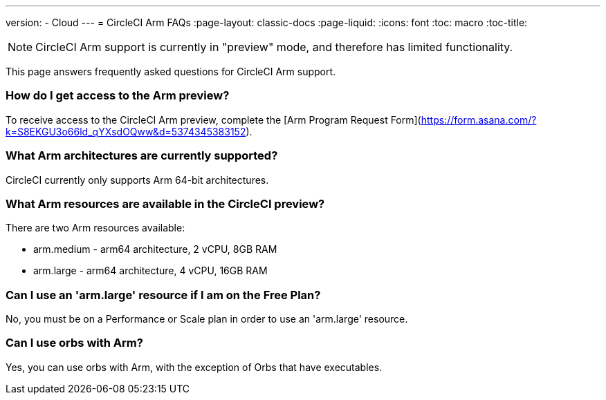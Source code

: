---
version:
- Cloud
---
= CircleCI Arm FAQs
:page-layout: classic-docs
:page-liquid:
:icons: font
:toc: macro
:toc-title:

NOTE: CircleCI Arm support is currently in "preview" mode, and therefore has limited functionality. 

This page answers frequently asked questions for CircleCI Arm support.

toc::[]

=== How do I get access to the Arm preview?

To receive access to the CircleCI Arm preview, complete the [Arm Program Request Form](https://form.asana.com/?k=S8EKGU3o66ld_qYXsdOQww&d=5374345383152).

=== What Arm architectures are currently supported?

CircleCI currently only supports Arm 64-bit architectures.

=== What Arm resources are available in the CircleCI preview?

There are two Arm resources available:

* arm.medium - arm64 architecture, 2 vCPU, 8GB RAM
* arm.large - arm64 architecture, 4 vCPU, 16GB RAM

=== Can I use an 'arm.large' resource if I am on the Free Plan?

No, you must be on a Performance or Scale plan in order to use an 'arm.large' resource.

=== Can I use orbs with Arm?

Yes, you can use orbs with Arm, with the exception of Orbs that have executables.


